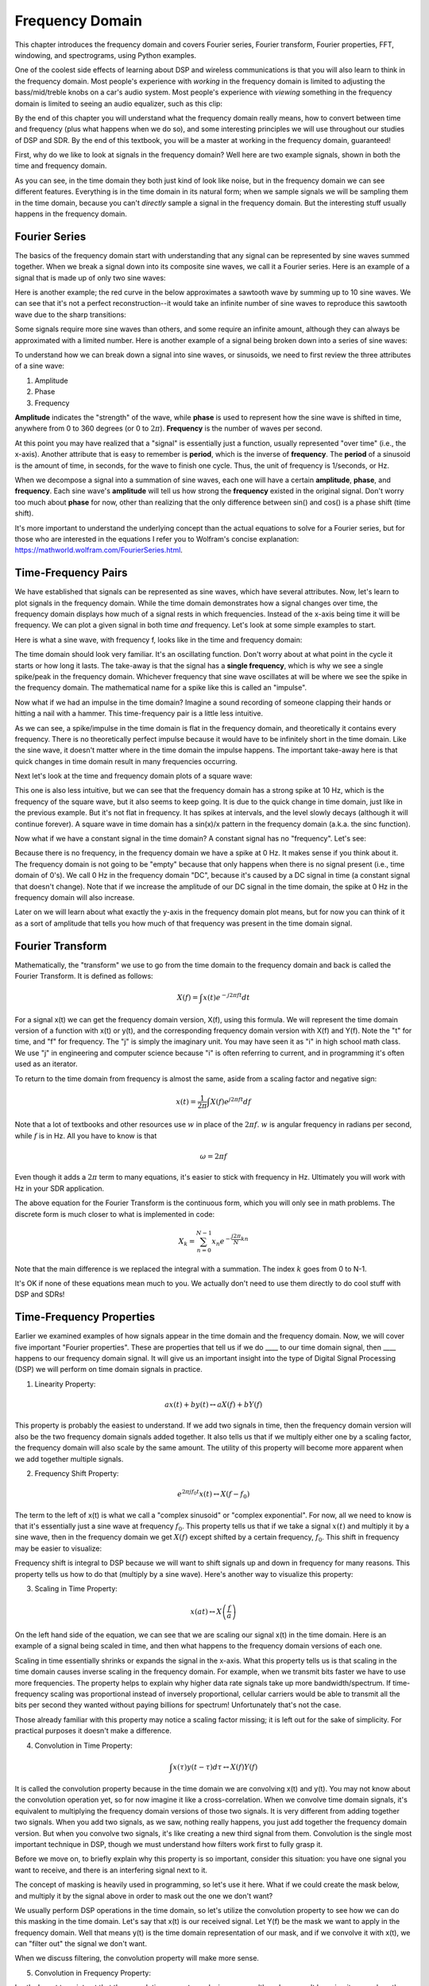 .. _freq-domain-chapter:

#####################
Frequency Domain
#####################

This chapter introduces the frequency domain and covers Fourier series, Fourier transform, Fourier properties, FFT, windowing, and spectrograms, using Python examples.  

One of the coolest side effects of learning about DSP and wireless communications is that you will also learn to think in the frequency domain.  Most people's experience with *working* in the frequency domain is limited to adjusting the bass/mid/treble knobs on a car's audio system.  Most people's experience with *viewing* something in the frequency domain is limited to seeing an audio equalizer, such as this clip:

.. image:: ../_images/audio_equalizer.webp
   :align: center
   
By the end of this chapter you will understand what the frequency domain really means, how to convert between time and frequency (plus what happens when we do so), and some interesting principles we will use throughout our studies of DSP and SDR.  By the end of this textbook, you will be a master at working in the frequency domain, guaranteed!

First, why do we like to look at signals in the frequency domain?  Well here are two example signals, shown in both the time and frequency domain.

.. image:: ../_images/time_and_freq_domain_example_signals.png
   :scale: 40 %
   :align: center   

As you can see, in the time domain they both just kind of look like noise, but in the frequency domain we can see different features.  Everything is in the time domain in its natural form; when we sample signals we will be sampling them in the time domain, because you can't *directly* sample a signal in the frequency domain.  But the interesting stuff usually happens in the frequency domain. 

***************
Fourier Series
***************

The basics of the frequency domain start with understanding that any signal can be represented by sine waves summed together.  When we break a signal down into its composite sine waves, we call it a Fourier series.  Here is an example of a signal that is made up of only two sine waves:

.. image:: ../_images/summing_sinusoids.svg
   :align: center
   :target: ../_images/summing_sinusoids.svg
   
Here is another example; the red curve in the below approximates a sawtooth wave by summing up to 10 sine waves.  We can see that it's not a perfect reconstruction--it would take an infinite number of sine waves to reproduce this sawtooth wave due to the sharp transitions:

.. image:: ../_images/fourier_series_triangle.gif
   :scale: 70 %   
   :align: center  
   
Some signals require more sine waves than others, and some require an infinite amount, although they can always be approximated with a limited number.  Here is another example of a signal being broken down into a series of sine waves:

.. image:: ../_images/fourier_series_arbitrary_function.gif
   :scale: 70 %   
   :align: center  

To understand how we can break down a signal into sine waves, or sinusoids, we need to first review the three attributes of a sine wave:

#. Amplitude
#. Phase
#. Frequency

**Amplitude** indicates the "strength" of the wave, while **phase** is used to represent how the sine wave is shifted in time, anywhere from 0 to 360 degrees (or 0 to :math:`2\pi`).  **Frequency** is the number of waves per second.

.. image:: ../_images/amplitude_phase_period.svg
   :align: center
   :target: ../_images/amplitude_phase_period.svg
   
At this point you may have realized that a "signal" is essentially just a function, usually represented "over time" (i.e., the x-axis). Another attribute that is easy to remember is **period**, which is the inverse of **frequency**. The **period** of a sinusoid is the amount of time, in seconds, for the wave to finish one cycle.  Thus, the unit of frequency is 1/seconds, or Hz.
   
When we decompose a signal into a summation of sine waves, each one will have a certain **amplitude**, **phase**, and **frequency**.  Each sine wave's **amplitude** will tell us how strong the **frequency** existed in the original signal.  Don't worry too much about **phase** for now, other than realizing that the only difference between sin() and cos() is a phase shift (time shift).

It's more important to understand the underlying concept than the actual equations to solve for a Fourier series, but for those who are interested in the equations I refer you to Wolfram's concise explanation: https://mathworld.wolfram.com/FourierSeries.html.  

********************
Time-Frequency Pairs
********************

We have established that signals can be represented as sine waves, which have several attributes. Now, let's learn to plot signals in the frequency domain. While the time domain demonstrates how a signal changes over time, the frequency domain displays how much of a signal rests in which frequencies. Instead of the x-axis being time it will be frequency.  We can plot a given signal in both time *and* frequency.  Let's look at some simple examples to start.

Here is what a sine wave, with frequency f, looks like in the time and frequency domain:

.. image:: ../_images/sine-wave.png
   :scale: 70 % 
   :align: center  

The time domain should look very familiar. It's an oscillating function. Don't worry about at what point in the cycle it starts or how long it lasts.  The take-away is that the signal has a **single frequency**, which is why we see a single spike/peak in the frequency domain.  Whichever frequency that sine wave oscillates at will be where we see the spike in the frequency domain.  The mathematical name for a spike like this is called an "impulse".

Now what if we had an impulse in the time domain?  Imagine a sound recording of someone clapping their hands or hitting a nail with a hammer.  This time-frequency pair is a little less intuitive.

.. image:: ../_images/impulse.png
   :scale: 70 % 
   :align: center  

As we can see, a spike/impulse in the time domain is flat in the frequency domain, and theoretically it contains every frequency. There is no theoretically perfect impulse because it would have to be infinitely short in the time domain.  Like the sine wave, it doesn't matter where in the time domain the impulse happens.  The important take-away here is that quick changes in time domain result in many frequencies occurring.

Next let's look at the time and frequency domain plots of a square wave:

.. image:: ../_images/square-wave.svg
   :align: center 
   :target: ../_images/square-wave.svg
   
This one is also less intuitive, but we can see that the frequency domain has a strong spike at 10 Hz, which is the frequency of the square wave, but it also seems to keep going.  It is due to the quick change in time domain, just like in the previous example.  But it's not flat in frequency. It has spikes at intervals, and the level slowly decays (although it will continue forever).  A square wave in time domain has a sin(x)/x pattern in the frequency domain (a.k.a. the sinc function).

Now what if we have a constant signal in the time domain?  A constant signal has no "frequency".   Let's see:

.. image:: ../_images/dc-signal.png
   :scale: 100 % 
   :align: center 
   
Because there is no frequency, in the frequency domain we have a spike at 0 Hz. It makes sense if you think about it.  The frequency domain is not going to be "empty" because that only happens when there is no signal present (i.e., time domain of 0's).  We call 0 Hz in the frequency domain "DC", because it's caused by a DC signal in time (a constant signal that doesn't change).  Note that if we increase the amplitude of our DC signal in the time domain, the spike at 0 Hz in the frequency domain will also increase.

Later on we will learn about what exactly the y-axis in the frequency domain plot means, but for now you can think of it as a sort of amplitude that tells you how much of that frequency was present in the time domain signal.
   
*****************
Fourier Transform
*****************

Mathematically, the "transform" we use to go from the time domain to the frequency domain and back is called the Fourier Transform.  It is defined as follows:

.. math::
   X(f) = \int x(t) e^{-j2\pi ft} dt

For a signal x(t) we can get the frequency domain version, X(f), using this formula.  We will represent the time domain version of a function with x(t) or y(t), and the corresponding frequency domain version with X(f) and Y(f).  Note the "t" for time, and "f" for frequency. The "j" is simply the imaginary unit. You may have seen it as "i" in high school math class.  We use "j" in engineering and computer science because "i" is often referring to current, and in programming it's often used as an iterator.

To return to the time domain from frequency is almost the same, aside from a scaling factor and negative sign:

.. math::
   x(t) = \frac{1}{2 \pi} \int X(f) e^{j2\pi ft} df

Note that a lot of textbooks and other resources use :math:`w` in place of the :math:`2\pi f`.  :math:`w` is angular frequency in radians per second, while :math:`f` is in Hz.  All you have to know is that

.. math::
   \omega = 2 \pi f

Even though it adds a :math:`2 \pi` term to many equations, it's easier to stick with frequency in Hz. Ultimately you will work with Hz in your SDR application.

The above equation for the Fourier Transform is the continuous form, which you will only see in math problems.  The discrete form is much closer to what is implemented in code:

.. math::
   X_k = \sum_{n=0}^{N-1} x_n e^{-\frac{j2\pi}{N}kn}
   
Note that the main difference is we replaced the integral with a summation.  The index :math:`k` goes from 0 to N-1.  

It's OK if none of these equations mean much to you. We actually don't need to use them directly to do cool stuff with DSP and SDRs!

*************************
Time-Frequency Properties
*************************

Earlier we examined examples of how signals appear in the time domain and the frequency domain.  Now, we will cover five important "Fourier properties".  These are properties that tell us if we do ____ to our time domain signal, then ____ happens to our frequency domain signal.  It will give us an important insight into the type of Digital Signal Processing (DSP) we will perform on time domain signals in practice.

1. Linearity Property:

.. math::
   a x(t) + b y(t) \leftrightarrow a X(f) + b Y(f)

This property is probably the easiest to understand.  If we add two signals in time, then the frequency domain version will also be the two frequency domain signals added together.  It also tells us that if we multiply either one by a scaling factor, the frequency domain will also scale by the same amount.  The utility of this property will become more apparent when we add together multiple signals.

2. Frequency Shift Property:

.. math::
   e^{2 \pi j f_0 t}x(t) \leftrightarrow X(f-f_0)

The term to the left of x(t) is what we call a "complex sinusoid" or "complex exponential". For now, all we need to know is that it's essentially just a sine wave at frequency :math:`f_0`.  This property tells us that if we take a signal :math:`x(t)` and multiply it by a sine wave, then in the frequency domain we get :math:`X(f)` except shifted by a certain frequency, :math:`f_0`.  This shift in frequency may be easier to visualize:

.. image:: ../_images/freq-shift.svg
   :align: center 
   :target: ../_images/freq-shift.svg

Frequency shift is integral to DSP because we will want to shift signals up and down in frequency for many reasons. This property tells us how to do that (multiply by a sine wave).  Here's another way to visualize this property:

.. image:: ../_images/freq-shift-diagram.svg
   :align: center
   :target: ../_images/freq-shift-diagram.svg
   
3. Scaling in Time Property:

.. math::
   x(at) \leftrightarrow X\left(\frac{f}{a}\right)

On the left hand side of the equation, we can see that we are scaling our signal x(t) in the time domain. Here is an example of a signal being scaled in time, and then what happens to the frequency domain versions of each one.

.. image:: ../_images/time-scaling.svg
   :align: center
   :target: ../_images/time-scaling.svg

Scaling in time essentially shrinks or expands the signal in the x-axis.  What this property tells us is that scaling in the time domain causes inverse scaling in the frequency domain.  For example, when we transmit bits faster we have to use more frequencies.  The property helps to explain why higher data rate signals take up more bandwidth/spectrum.  If time-frequency scaling was proportional instead of inversely proportional, cellular carriers would be able to transmit all the bits per second they wanted without paying billions for spectrum!  Unfortunately that's not the case.

Those already familiar with this property may notice a scaling factor missing; it is left out for the sake of simplicity. For practical purposes it doesn't make a difference.

4. Convolution in Time Property:

.. math::
   \int x(\tau) y(t-\tau) d\tau  \leftrightarrow X(f)Y(f)

It is called the convolution property because in the time domain we are convolving x(t) and y(t).  You may not know about the convolution operation yet, so for now imagine it like a cross-correlation. When we convolve time domain signals, it's equivalent to multiplying the frequency domain versions of those two signals.  It is very different from adding together two signals.  When you add two signals, as we saw, nothing really happens, you just add together the frequency domain version.  But when you convolve two signals, it's like creating a new third signal from them.  Convolution is the single most important technique in DSP, though we must understand how filters work first to fully grasp it.

Before we move on, to briefly explain why this property is so important, consider this situation: you have one signal you want to receive, and there is an interfering signal next to it.

.. image:: ../_images/two-signals.svg
   :align: center
   :target: ../_images/two-signals.svg
   
The concept of masking is heavily used in programming, so let's use it here.  What if we could create the mask below, and multiply it by the signal above in order to mask out the one we don't want?

.. image:: ../_images/masking.svg
   :align: center
   :target: ../_images/masking.svg

We usually perform DSP operations in the time domain, so let's utilize the convolution property to see how we can do this masking in the time domain.  Let's say that x(t) is our received signal.  Let Y(f) be the mask we want to apply in the frequency domain.  Well that means y(t) is the time domain representation of our mask, and if we convolve it with x(t), we can "filter out" the signal we don't want.

.. image:: ../_images/masking-equation.png
   :scale: 100 % 
   :align: center 
   
When we discuss filtering, the convolution property will make more sense.

5. Convolution in Frequency Property:

Lastly, I want to point out that the convolution property works in reverse, although we won't be using it as much as the time domain convolution:

.. math::
   x(t)y(t)  \leftrightarrow  \int X(g) Y(f-g) dg

There are other properties, but the above five are the most crucial to understand in my opinion.  Even though we didn't step through the proof for each property, the point is we use the mathematical properties to gain insight into what happens to real signals when we do analysis and processing.  Don't get caught up on the equations. Make sure you understand the description of each property.


******************************
Fast Fourier Transform (FFT)
******************************

Now back to the Fourier Transform. I showed you the equation for the discrete Fourier Transform, but what you will be using while coding 99.9% of the time will be the FFT function, fft().  The Fast Fourier Transform (FFT) is simply an algorithm to compute the discrete Fourier Transform.  It was developed decades ago, and even though there are variations on the implementation, it's still the reigning leader for computing a discrete Fourier transform. Lucky, considering they used "Fast" in the name.

The FFT is a function with one input and one output.  It converts a signal from time to frequency: 

.. image:: ../_images/fft-block-diagram.svg
   :align: center
   :target: ../_images/fft-block-diagram.svg
   
We will only be dealing with 1 dimension FFTs in this textbook (2D is used for image processing and other applications). For our purposes, think of the FFT function as having one input: a vector of samples, and one output: the frequency domain version of that vector of samples.  The size of the output is always the same as the size of the input. If I feed 1,024 samples into the FFT, I will get 1,024 out.  The confusing part is that the output will always be in the frequency domain, and thus the "span" of the x-axis if we were to plot it doesn't change based on the number of samples in the time domain input.  Let's visualize that by looking at the input and output arrays, along with the units of their indices:

.. image:: ../_images/fft-io.svg
   :align: center
   :target: ../_images/fft-io.svg

Because the output is in the frequency domain, the span of the x-axis is based on the sample rate, which we will cover next chapter.  When we use more samples for the input vector, we get a better resolution in the frequency domain (in addition to processing more samples at once).  We don't actually "see" more frequencies by having a larger input. The only way would be to increase the sample rate (decrease the sample period :math:`\Delta t`).

How do we actually plot this output?  As an example let's say that our sample rate was 1 million samples per second (1 MHz).  As we will learn next chapter, that means we can only see signals up to 0.5 MHz, regardless of how many samples we feed into the FFT.  The way the output of the FFT gets represented is as follows:

.. image:: ../_images/negative-frequencies.svg
   :align: center
   :target: ../_images/negative-frequencies.svg

It is always the case; the output of the FFT will always show :math:`\text{-} f_s/2` to :math:`f_s/2` where :math:`f_s` is the sample rate.  I.e., the output will always have a negative portion and positive portion.  If the input is complex, the negative and positive portions will be different, but if it real then they will be identical. 

Regarding the frequency interval, each bin corresponds to :math:`f_s/N` Hz, i.e., feeding in more samples to each FFT will lead to more granular resolution in your output.  A very minor detail that can be ignored if you are new: mathematically, the very last index does not correspond to *exactly* :math:`f_s/2`, rather it's :math:`f_s/2 - f_s/N` which for a large :math:`N` will be approximately :math:`f_s/2`.

********************
Negative Frequencies
********************

What in the world is a negative frequency?  For now, just know that they have to do with using complex numbers (imaginary numbers)--there isn't really such thing as a "negative frequency", it's just a representation we use.  Here's an intuitive way to think about it.  Consider we tell our SDR to tune to 100 MHz (the FM radio band) and sample at a rate of 10 MHz.  In other words, we will view the spectrum from 95 MHz to 105 MHz.  Perhaps there are three signals present:

.. image:: ../_images/negative-frequencies2.svg
   :align: center
   :target: ../_images/negative-frequencies2.svg
   
Now, when the SDR gives us the samples, it will appear like this:

.. image:: ../_images/negative-frequencies3.svg
   :align: center
   :target: ../_images/negative-frequencies3.svg

Remember that we tuned the SDR to 100 MHz.  So the signal that was at about 97.5 MHz shows up at -2.5 MHz, which is a negative frequency.  In reality it's just a frequency lower than the center frequency.  It will make more sense when we learn more about sampling and use our SDRs.

****************************
Order in Time Doesn't Matter
****************************
One last property before we jump into FFTs.  The FFT function sort of "mixes around" the input signal to form the output, which has a different scale and units. We are no longer in the time domain after all.  A good way to internalize this difference between domains is realizing that changing the order things happen in the time domain doesn't change the frequency components in the signal.  I.e., the FFT of the following two signals will both have the same two spikes because the signal is just two sine waves at different frequencies.  Changing the order the sine waves occur doesn't change the fact that they are two sine waves at different frequencies.

.. image:: ../_images/fft_signal_order.png
   :scale: 50 % 
   :align: center 
   
Technically, the phase of the FFT will change because of the time-shift of the sinusoids; however, 99% of the time we are only concerned with the magnitude of the FFT, as we will learn shortly.
   
*******************
FFT in Python
*******************

Now that we have learned about what an FFT is and how the output is represented, let's actually look at some Python code and use Numpy's FFT function, np.fft.fft().  It is recommended that you use a full Python console/IDE on your computer, but in a pinch you can use the online web-based Python console linked at the bottom of the navigation bar on the left.

First we need to create a signal in the time domain.  Feel free to follow along with your own Python console. To keep things simple, we will make a simple sine wave at 0.15 Hz.  We will also use a sample rate of 1 Hz, meaning in time we sample at 0, 1, 2, 3 seconds, etc.

.. code-block:: python

 import numpy as np
 t = np.arange(100)
 s = np.sin(0.15*2*np.pi*t)

If we plot s it looks like:

.. image:: ../_images/fft-python1.png
   :scale: 70 % 
   :align: center 

Next let's use Numpy's FFT function:

.. code-block:: python

 S = np.fft.fft(s)

If we look at S we see it's an array of complex numbers:

.. code-block:: python

    S =  array([-0.01865008 +0.00000000e+00j, -0.01171553 -2.79073782e-01j,0.02526446 -8.82681208e-01j,  3.50536075 -4.71354150e+01j, -0.15045671 +1.31884375e+00j, -0.10769903 +7.10452463e-01j, -0.09435855 +5.01303240e-01j, -0.08808671 +3.92187956e-01j, -0.08454414 +3.23828386e-01j, -0.08231753 +2.76337148e-01j, -0.08081535 +2.41078885e-01j, -0.07974909 +2.13663710e-01j,...

Hint: regardless of what you’re doing, if you ever run into complex numbers, try calculating the magnitude and the phase and see if they make more sense.  Let's do exactly that, and plot the magnitude and phase.  In most languages, abs() is a function for magnitude of a complex number.  The function for phase varies, but in Python it's :code:`np.angle()`.

.. code-block:: python

 import matplotlib.pyplot as plt
 S_mag = np.abs(S)
 S_phase = np.angle(S)
 plt.plot(t,S_mag,'.-')
 plt.plot(t,S_phase,'.-')

.. image:: ../_images/fft-python2.png
   :scale: 80 % 
   :align: center 

Right now we aren't providing any x-axis to the plots, it's just the index of the array (counting up from 0).  Due to mathematical reasons, the output of the FFT has the following format:

.. image:: ../_images/fft-python3.svg
   :align: center
   :target: ../_images/fft-python3.svg
   
But we want 0 Hz (DC) in the center and negative freqs to the left (that's just how we like to visualize things).  So any time we do an FFT we need to perform an "FFT shift", which is just a simple array rearrangement operation, kind of like a circular shift but more of a "put this here and that there".  The diagram below fully defines what the FFT shift operation does:

.. image:: ../_images/fft-python4.svg
   :align: center
   :target: ../_images/fft-python4.svg

For our convenience, Numpy has an FFT shift function, :code:`np.fft.fftshift()`.  Replace the np.fft.fft() line with:

.. code-block:: python

 S = np.fft.fftshift(np.fft.fft(s))

We also need to figure out the x-axis values/label.  Recall that we used a sample rate of 1 Hz to keep things simple.  That means the left edge of the frequency domain plot will be -0.5 Hz and the right edge will be 0.5 Hz.  If that doesn't make sense, it will after you get through the chapter on :ref:`sampling-chapter`.  Let's stick to that assumption that our sample rate was 1 Hz, and plot the FFT output's magnitude and phase with a proper x-axis label.  Here is the final version of this Python example and the output:

.. code-block:: python

 import numpy as np
 import matplotlib.pyplot as plt
 
 Fs = 1 # Hz
 N = 100 # number of points to simulate, and our FFT size
 
 t = np.arange(N) # because our sample rate is 1 Hz
 s = np.sin(0.15*2*np.pi*t)
 S = np.fft.fftshift(np.fft.fft(s))
 S_mag = np.abs(S)
 S_phase = np.angle(S)
 f = np.arange(Fs/-2, Fs/2, Fs/N)
 plt.figure(0)
 plt.plot(f, S_mag,'.-')
 plt.figure(1)
 plt.plot(f, S_phase,'.-')
 plt.show()

.. image:: ../_images/fft-python5.png
   :scale: 80 % 
   :align: center 

Note that we see our spike at 0.15 Hz, which is the frequency we used when creating the sine wave. So that means our FFT worked!  If we did not know the code used to generate that sine wave, but we were just given the list of samples, we could use the FFT to determine the frequency. The reason why we see a spike also at -0.15 Hz has to do with the fact it was a real signal, not complex, and we will get deeper into that later. 

******************************
Windowing
******************************

When we use an FFT to measure the frequency components of our signal, the FFT assumes that it's being given a piece of a *periodic* signal.  It behaves as if the piece of signal we provided continues to repeat indefinitely. It's as if the last sample of the slice connects back to the first sample.  It stems from the theory behind the Fourier Transform.  It means that we want to avoid sudden transitions between the first and last sample because sudden transitions in the time domain look like many frequencies, and in reality our last sample doesn't actually connect back to our first sample.  To put it simply: if we are doing an FFT of 100 samples, using :code:`np.fft.fft(x)`, we want :code:`x[0]` and :code:`x[99]` to be equal or close in value.

The way we make up for this cyclic property is through "windowing".  Right before the FFT, we multiply the slice of signal by a window function, which is just any function that tapers to zero on both ends.  That ensures the slice of signal will begin and end at zero and connect.  Common window functions include Hamming, Hanning, Blackman, and Kaiser.  When you don't apply any windowing, it's called using a "rectangular" window because it's like multiplying by an array of ones.   Here is what several window functions look like:

.. image:: ../_images/windows.svg
   :align: center
   :target: ../_images/windows.svg

A simple approach for beginners is to just stick with a Hamming window, which can be created in Python with :code:`np.hamming(N)` where N is the number of elements in the array, which is your FFT size.  In the above exercise, we would apply the window right before the FFT. After the 2nd line of code we would insert:

.. code-block:: python

 s = s * np.hamming(100)

If you are afraid of choosing the wrong window, don't be.  The difference between Hamming, Hanning, Blackman, and Kaiser is very minimal compared to not using a window at all since they all taper to zero on both sides and solve the underlying problem.


*******************
FFT Sizing
*******************

The last thing to note is FFT sizing.  The best FFT size is always an order of 2 because of the way the FFT is implemented.  You can use a size that is not an order of 2, but it will be slower. Common sizes are between 128 and 4,096, although you can certainly go larger.  In practice we may have to process signals that are millions or billions of samples long, so we need to break up the signal and do many FFTs.  That means we will get many outputs. We can either average them up or plot them over time (especially when our signal is changing over time).  You don't have to put *every* sample of a signal through an FFT to get a good frequency domain representation of that signal. For example you could only FFT 1,024 out of every 100k samples in a signal and it will still probably look fine, as long as the signal is always on.

*********************
Spectrogram/Waterfall
*********************

A spectrogram is the plot that shows frequency over time.  It is simply a bunch of FFTs stacked together (vertically, if you want frequency on the horizontal axis).  We can also show it in real-time, often referred to as a waterfall.  A spectrum analyzer is the piece of equipment that shows this spectrogram/waterfall.  Here is an example of a spectrogram, with frequency on the horizontal/x-axis and time on the vertical/y-axis.  Blue represents the lowest energy and red is the highest. We can see that there is a strong spike at DC (0 Hz) in the center with a varying signal around it.  Blue represents our noise floor.

.. image:: ../_images/waterfall.png
   :scale: 120 % 
   :align: center 

As an exercise, try to write the Python code needed to produce a spectrogram.  Remember, it's just rows of FFTs stacked on top of each other, each row is 1 FFT.  Be sure to time-slice your input signal in slices of your FFT size (e.g., 1024 samples per slice).  To keep things simple, you can input a real signal, and simply throw away the negative half of frequencies before plotting the spectrogram.  Here is an example signal you can use, it is simply a tone in white noise:

.. code-block:: python

 import numpy as np
 import matplotlib.pyplot as plt
 
 sample_rate = 1e6
 
 # Generate tone plus noise
 t = np.arange(1024*1000)/sample_rate # time vector
 f = 50e3 # freq of tone
 x = np.sin(2*np.pi*f*t) + 0.2*np.random.randn(len(t))

Here is what it looks like in the time domain (first 200 samples):

.. image:: ../_images/spectrogram_time.svg
   :align: center
   :target: ../_images/spectrogram_time.svg

.. raw:: html

   <details>
   <summary>Example spectrogram code (try to write it yourself first!)</summary>

.. code-block:: python

 # simulate the signal above, or use your own signal
  
 fft_size = 1024
 num_rows = int(np.floor(len(x)/fft_size))
 spectrogram = np.zeros((num_rows, fft_size))
 for i in range(num_rows):
     spectrogram[i,:] = 10*np.log10(np.abs(np.fft.fftshift(np.fft.fft(x[i*fft_size:(i+1)*fft_size])))**2)
 spectrogram = spectrogram[:,fft_size//2:] # get rid of negative freqs because we simulated a real signal
 
 plt.imshow(spectrogram, aspect='auto', extent = [0, sample_rate/2/1e6, 0, len(x)/sample_rate])
 plt.xlabel("Frequency [MHz]")
 plt.ylabel("Time [s]")
 plt.show()

Which should produce the following, which is not the most interesting spectrogram because there is no time-varying behavior.  As an additional exercise, try to add time-varying behavior, e.g., see if you can make the tone start and stop.

.. image:: ../_images/spectrogram.svg
   :align: center
   :target: ../_images/spectrogram.svg
   
.. raw:: html

   </details>


